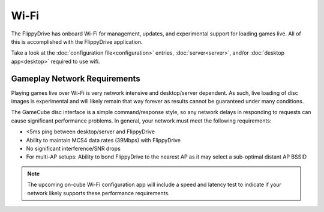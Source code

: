 Wi-Fi
=====

The FlippyDrive has onboard Wi-Fi for management, updates, and experimental support for loading games live.  All of this is accomplished with the FlippyDrive application.

Take a look at the :doc:`configuration file<configuration>` entries, :doc:`server<server>`, and/or :doc:`desktop app<desktop>` required to use wifi.

.. todo:: The desktop application is still in internal testing. Coming Soon.

Gameplay Network Requirements
`````````````````````````````

Playing games live over Wi-Fi is very network intensive and desktop/server dependent. As such, live loading of disc images is experimental and will likely remain that way forever as results cannot be guaranteed under many conditions.

The GameCube disc interface is a simple command/response style, so any network delays in responding to requests can cause significant performance problems. In general, your network must meet the following requirements:

- <5ms ping between desktop/server and FlippyDrive
- Ability to maintain MCS4 data rates (39Mbps) with FlippyDrive
- No significant interference/SNR drops
- For multi-AP setups: Ability to bond FlippyDrive to the nearest AP as it may select a sub-optimal distant AP BSSID

.. note::
    The upcoming on-cube Wi-Fi configuration app will include a speed and latency test to indicate if your network likely supports these performance requirements.
